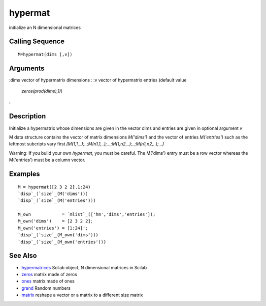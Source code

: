 


hypermat
========

initialize an N dimensional matrices



Calling Sequence
~~~~~~~~~~~~~~~~


::

    M=hypermat(dims [,v])




Arguments
~~~~~~~~~

:dims vector of hypermatrix dimensions
: :v vector of hypermatrix entries (default value
  `zeros(prod(dims),1)`)
:



Description
~~~~~~~~~~~

Initialize a hypermatrix whose dimensions are given in the vector dims
and entries are given in optional argument `v`

M data structure contains the vector of matrix dimensions `M('dims')`
and the vector of entries `M('entries')` such as the leftmost
subcripts vary first
`[M(1,1,..);..;M(n1,1,..);...;M(1,n2,..);..;M(n1,n2,..);...]`

Warning: If you build your own `hypermat`, you must be careful. The
M('dims') entry must be a row vector whereas the M('entries') must be
a column vector.



Examples
~~~~~~~~


::

    M = hypermat([2 3 2 2],1:24)
    `disp`_(`size`_(M('dims')))
    `disp`_(`size`_(M('entries')))
    
    M_own            = `mlist`_(['hm','dims','entries']);
    M_own('dims')    = [2 3 2 2];
    M_own('entries') = [1:24]';
    `disp`_(`size`_(M_own('dims')))
    `disp`_(`size`_(M_own('entries')))




See Also
~~~~~~~~


+ `hypermatrices`_ Scilab object, N dimensional matrices in Scilab
+ `zeros`_ matrix made of zeros
+ `ones`_ matrix made of ones
+ `grand`_ Random numbers
+ `matrix`_ reshape a vector or a matrix to a different size matrix


.. _ones: ones.html
.. _zeros: zeros.html
.. _grand: grand.html
.. _hypermatrices: hypermatrices.html
.. _matrix: matrix.html


